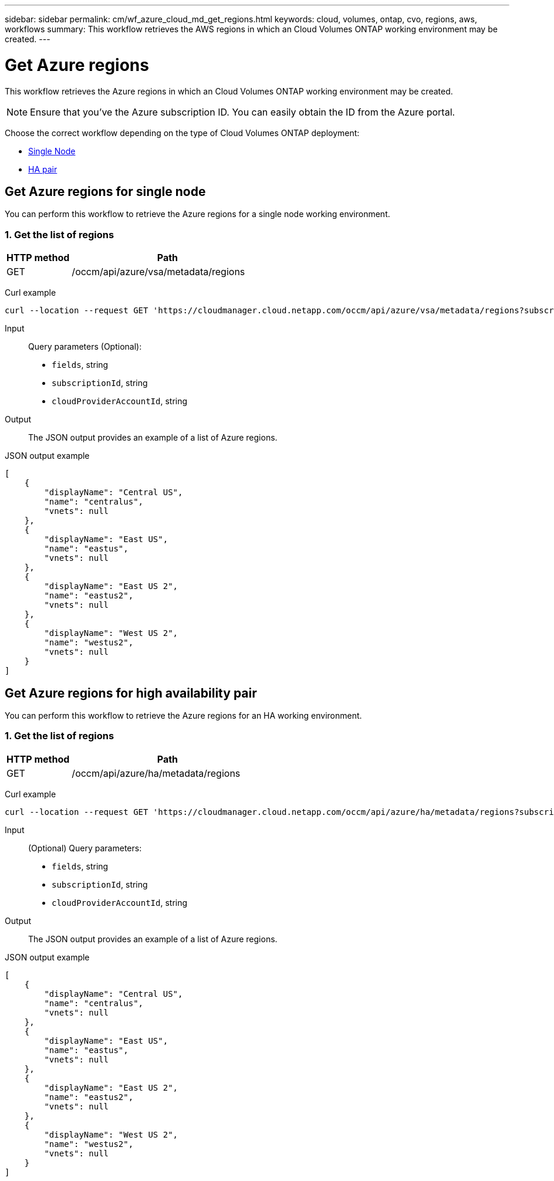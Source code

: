 ---
sidebar: sidebar
permalink: cm/wf_azure_cloud_md_get_regions.html
keywords: cloud, volumes, ontap, cvo, regions, aws, workflows
summary: This workflow retrieves the AWS regions in which an Cloud Volumes ONTAP working environment may be created.
---

= Get Azure regions
:hardbreaks:
:nofooter:
:icons: font
:linkattrs:
:imagesdir: ./media/

[.lead]
This workflow retrieves the Azure regions in which an Cloud Volumes ONTAP working environment may be created.

NOTE: Ensure that you've the Azure subscription ID. You can easily obtain the ID from the Azure portal.

Choose the correct workflow depending on the type of Cloud Volumes ONTAP deployment:

* <<Get Azure regions for single node, Single Node>>
* <<Get Azure regions for high availability pair, HA pair>>

== Get Azure regions for single node
You can perform this workflow to retrieve the Azure regions for a single node working environment.

=== 1. Get the list of regions

[cols="25,75"*,options="header"]
|===
|HTTP method
|Path
|GET
|/occm/api/azure/vsa/metadata/regions
|===

Curl example::
[source,curl]
curl --location --request GET 'https://cloudmanager.cloud.netapp.com/occm/api/azure/vsa/metadata/regions?subscriptionId=<SUBSCRIPTION_ID>' --header 'Content-Type: application/json' --header 'x-agent-id: <AGENT_ID>' --header 'Authorization: Bearer <ACCESS_TOKEN>'

Input::

Query parameters (Optional):

* `fields`, string
* `subscriptionId`, string
* `cloudProviderAccountId`, string


Output::

The JSON output provides an example of a list of Azure regions.

JSON output example::
[source,json]
[
    {
        "displayName": "Central US",
        "name": "centralus",
        "vnets": null
    },
    {
        "displayName": "East US",
        "name": "eastus",
        "vnets": null
    },
    {
        "displayName": "East US 2",
        "name": "eastus2",
        "vnets": null
    },
    {
        "displayName": "West US 2",
        "name": "westus2",
        "vnets": null
    }
]


== Get Azure regions for high availability pair
You can perform this workflow to retrieve the Azure regions for an HA working environment.

=== 1. Get the list of regions

[cols="25,75"*,options="header"]
|===
|HTTP method
|Path
|GET
|/occm/api/azure/ha/metadata/regions
|===

Curl example::
[source,curl]
curl --location --request GET 'https://cloudmanager.cloud.netapp.com/occm/api/azure/ha/metadata/regions?subscriptionId=<SUBSCRIPTION_ID>' --header 'Content-Type: application/json' --header 'x-agent-id: <AGENT_ID>' --header 'Authorization: Bearer <ACCESS_TOKEN>'

Input::

(Optional) Query parameters:

* `fields`, string
* `subscriptionId`, string
* `cloudProviderAccountId`, string


Output::

The JSON output provides an example of a list of Azure regions.

JSON output example::
[source,json]
[
    {
        "displayName": "Central US",
        "name": "centralus",
        "vnets": null
    },
    {
        "displayName": "East US",
        "name": "eastus",
        "vnets": null
    },
    {
        "displayName": "East US 2",
        "name": "eastus2",
        "vnets": null
    },
    {
        "displayName": "West US 2",
        "name": "westus2",
        "vnets": null
    }
]
